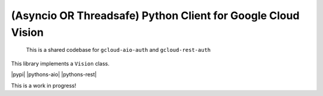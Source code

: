 (Asyncio OR Threadsafe) Python Client for Google Cloud Vision
===========================================================

    This is a shared codebase for ``gcloud-aio-auth`` and ``gcloud-rest-auth``

This library implements a ``Vision`` class.

|pypi| |pythons-aio| |pythons-rest|

This is a work in progress!

